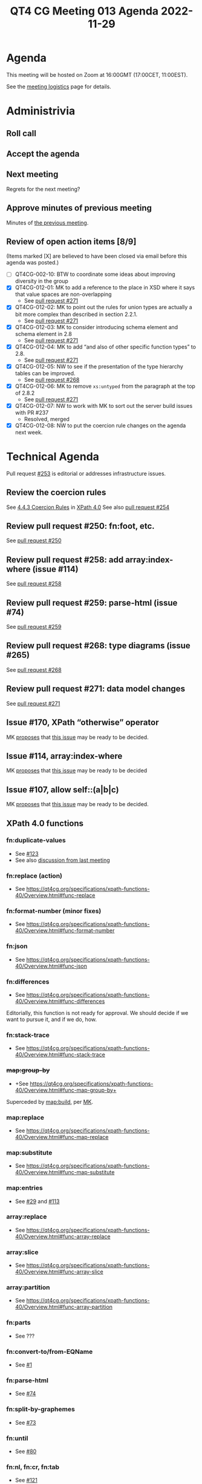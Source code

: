 :PROPERTIES:
:ID:       107D72B9-7BA5-45A9-A6C5-ED1C39EF26D2
:END:
#+title: QT4 CG Meeting 013 Agenda 2022-11-29
#+author: Norm Tovey-Walsh
#+filetags: :qt4cg:
#+options: html-style:nil h:6 toc:nil
#+html_head: <link rel="stylesheet" type="text/css" href="/meeting/css/htmlize.css"/>
#+html_head: <link rel="stylesheet" type="text/css" href="../../../css/style.css"/>
#+options: author:nil email:nil creator:nil timestamp:nil
#+startup: showall

* Agenda
:PROPERTIES:
:unnumbered: t
:CUSTOM_ID: agenda
:END:

This meeting will be hosted on Zoom at 16:00GMT (17:00CET, 11:00EST).

See the [[https://qt4cg.org/meeting/logistics.html][meeting logistics]] page for details.

* Administrivia
:PROPERTIES:
:CUSTOM_ID: administrivia
:END:

** Roll call
:PROPERTIES:
:CUSTOM_ID: roll-call
:END:

** Accept the agenda
:PROPERTIES:
:CUSTOM_ID: accept-agenda
:END:

** Next meeting
:PROPERTIES:
:CUSTOM_ID: next-meeting
:END:

Regrets for the next meeting?

** Approve minutes of previous meeting
:PROPERTIES:
:CUSTOM_ID: approve-minutes
:END:

Minutes of [[../../minutes/2022/11-22.html][the previous meeting]].

** Review of  open action items [8/9]
:PROPERTIES:
:CUSTOM_ID: open-actions
:END:

(Items marked [X] are believed to have been closed via email before
this agenda was posted.)

+ [ ] QT4CG-002-10: BTW to coordinate some ideas about improving diversity in the group
+ [X] QT4CG-012-01: MK to add a reference to the place in XSD where it says that value spaces are non-overlapping
  + See [[https://qt4cg.org/dashboard/#pr-271][pull request #271]]
+ [X] QT4CG-012-02: MK to point out the rules for union types are actually a bit more complex than described in section 2.2.1.
  + See [[https://qt4cg.org/dashboard/#pr-271][pull request #271]]
+ [X] QT4CG-012-03: MK to consider introducing schema element and schema element in 2.8
  + See [[https://qt4cg.org/dashboard/#pr-271][pull request #271]]
+ [X] QT4CG-012-04: MK to add “and also of other specific function types” to 2.8.
  + See [[https://qt4cg.org/dashboard/#pr-271][pull request #271]]
+ [X] QT4CG-012-05: NW to see if the presentation of the type hierarchy tables can be improved.
  + See [[https://qt4cg.org/dashboard/#pr-268][pull request #268]]
+ [X] QT4CG-012-06: MK to remove ~xs:untyped~ from the paragraph at the top of 2.8.2
  + See [[https://qt4cg.org/dashboard/#pr-271][pull request #271]]
+ [X] QT4CG-012-07: NW to work with MK to sort out the server build issues with PR #237
  + Resolved, merged
+ [X] QT4CG-012-08: NW to put the coercion rule changes on the agenda next week.

* Technical Agenda
:PROPERTIES:
:CUSTOM_ID: technical-agenda
:END:

Pull request [[https://qt4cg.org/dashboard/#pr-253][#253]] is editorial or addresses infrastructure issues.

** Review the coercion rules
:PROPERTIES:
:CUSTOM_ID: coercion
:END:

See [[https://qt4cg.org/specifications/xquery-40/xpath-40.html#id-coercion-rules][4.4.3 Coercion Rules]] in [[https://qt4cg.org/specifications/xquery-40/xpath-40.html][XPath 4.0]]
See also [[https://qt4cg.org/dashboard/#pr-254][pull request #254]]

** Review pull request #250: fn:foot, etc.
:PROPERTIES:
:CUSTOM_ID: pr-fn-foot
:END:

See [[https://qt4cg.org/dashboard/#pr-250][pull request #250]]

** Review pull request #258: add array:index-where (issue #114)
:PROPERTIES:
:CUSTOM_ID: pr-array-index-where
:END:

See [[https://qt4cg.org/dashboard/#pr-258][pull request #258]]


** Review pull request #259: parse-html (issue #74)
:PROPERTIES:
:CUSTOM_ID: pr-parse-html
:END:

See [[https://qt4cg.org/dashboard/#pr-259][pull request #259]]

** Review pull request #268: type diagrams (issue #265)
:PROPERTIES:
:CUSTOM_ID: pr-type-diagrams
:END:

See [[https://qt4cg.org/dashboard/#pr-268][pull request #268]]

** Review pull request #271: data model changes
:PROPERTIES:
:CUSTOM_ID: pr-data-model
:END:

See [[https://qt4cg.org/dashboard/#pr-271][pull request #271]]

** Issue #170, XPath “otherwise” operator
:PROPERTIES:
:CUSTOM_ID: issue-170
:END:

MK [[https://lists.w3.org/Archives/Public/public-xslt-40/2022Oct/0017.html][proposes]] that [[https://github.com/qt4cg/qtspecs/issues/170][this issue]] may be ready to be decided.

** Issue #114, array:index-where
:PROPERTIES:
:CUSTOM_ID: issue-114
:END:

MK [[https://lists.w3.org/Archives/Public/public-xslt-40/2022Oct/0017.html][proposes]] that [[https://github.com/qt4cg/qtspecs/issues/114][this issue]] may be ready to be decided

** Issue #107, allow self::(a|b|c)
:PROPERTIES:
:CUSTOM_ID: issue-107
:END:

MK [[https://lists.w3.org/Archives/Public/public-xslt-40/2022Oct/0017.html][proposes]] that [[https://github.com/qt4cg/qtspecs/issues/107][this issue]] may be ready to be decided.

** XPath 4.0 functions
:PROPERTIES:
:CUSTOM_ID: xpath-40-functions
:END:

*** fn:duplicate-values
:PROPERTIES:
:CUSTOM_ID: fn-duplicate-values
:END:
+ See [[https://github.com/qt4cg/qtspecs/issues/123][#123]]
+ See also [[../../minutes/2022/10-04.html#h-782DCD58-658F-44BC-8AD7-1EE8301228F1][discussion from last meeting]]

*** fn:replace (action) 
:PROPERTIES:
:CUSTOM_ID: fn-replace
:END:
+ See https://qt4cg.org/specifications/xpath-functions-40/Overview.html#func-replace

*** fn:format-number (minor fixes)
:PROPERTIES:
:CUSTOM_ID: fn-format-number
:END:
+ See https://qt4cg.org/specifications/xpath-functions-40/Overview.html#func-format-number

*** fn:json
:PROPERTIES:
:CUSTOM_ID: fn-json
:END:
+ See https://qt4cg.org/specifications/xpath-functions-40/Overview.html#func-json

*** fn:differences
:PROPERTIES:
:CUSTOM_ID: fn-differences
:END:
+ See https://qt4cg.org/specifications/xpath-functions-40/Overview.html#func-differences

Editorially, this function is not ready for approval. We should decide
if we want to pursue it, and if we do, how.

*** fn:stack-trace
:PROPERTIES:
:CUSTOM_ID: fn-stack-trace
:END:
+ See https://qt4cg.org/specifications/xpath-functions-40/Overview.html#func-stack-trace

*** +map:group-by+
:PROPERTIES:
:CUSTOM_ID: map-group-by
:END:
+ +See https://qt4cg.org/specifications/xpath-functions-40/Overview.html#func-map-group-by+

Superceded by [[https://github.com/qt4cg/qtspecs/pull/203][map:build]], per [[https://lists.w3.org/Archives/Public/public-xslt-40/2022Oct/0037.html][MK]].

*** map:replace
:PROPERTIES:
:CUSTOM_ID: map-replace
:END:
+ See https://qt4cg.org/specifications/xpath-functions-40/Overview.html#func-map-replace

*** map:substitute
:PROPERTIES:
:CUSTOM_ID: map-substitute
:END:
+ See https://qt4cg.org/specifications/xpath-functions-40/Overview.html#func-map-substitute

*** map:entries
:PROPERTIES:
:CUSTOM_ID: map-entries
:END:
+ See [[https://github.com/qt4cg/qtspecs/issues/29][#29]] and [[https://github.com/qt4cg/qtspecs/issues/113][#113]]

*** array:replace
:PROPERTIES:
:CUSTOM_ID: array-replace
:END:
+ See https://qt4cg.org/specifications/xpath-functions-40/Overview.html#func-array-replace

*** array:slice
:PROPERTIES:
:CUSTOM_ID: array-slice
:END:
+ See https://qt4cg.org/specifications/xpath-functions-40/Overview.html#func-array-slice

*** array:partition
:PROPERTIES:
:CUSTOM_ID: array-partition
:END:
+ See https://qt4cg.org/specifications/xpath-functions-40/Overview.html#func-array-partition

*** fn:parts
:PROPERTIES:
:CUSTOM_ID: fn-parts
:END:
+ See ???

*** fn:convert-to/from-EQName
:PROPERTIES:
:CUSTOM_ID: fn-convert-to-from-EQName
:END:
+ See [[https://github.com/qt4cg/qtspecs/issues/1][#1]]

*** fn:parse-html
:PROPERTIES:
:CUSTOM_ID: fn-parse-html
:END:
+ See [[https://github.com/qt4cg/qtspecs/issues/74][#74]]

*** fn:split-by-graphemes
:PROPERTIES:
:CUSTOM_ID: fn-split-by-graphemes
:END:
+ See [[https://github.com/qt4cg/qtspecs/issues/73][#73]]

*** fn:until
:PROPERTIES:
:CUSTOM_ID: fn-until
:END:
+ See [[https://github.com/qt4cg/qtspecs/issues/80][#80]]

*** fn:nl, fn:cr, fn:tab
:PROPERTIES:
:CUSTOM_ID: fn-nl-etc
:END:
+ See [[https://github.com/qt4cg/qtspecs/issues/121][#121]]

*** fn:deep-normalize-space
:PROPERTIES:
:CUSTOM_ID: fn-deep-normalize-space
:END:
+ See [[https://github.com/qt4cg/qtspecs/issues/79][#79]]

*** fn:parcel, fn:unparcel, array:from-members/of, array:members/parcels
:PROPERTIES:
:CUSTOM_ID: fn-parcel-etc
:END:
+ See [[https://github.com/qt4cg/qtspecs/issues/113][#113]]

*** array:values, map:values
:PROPERTIES:
:CUSTOM_ID: array-values-map-values
:END:
+ See [[https://github.com/qt4cg/qtspecs/issues/29][#29]]

*** fn:distinct-values (semantics)
:PROPERTIES:
:CUSTOM_ID: fn-distinct-values
:END:
+ See https://qt4cg.org/specifications/xpath-functions-40/Overview.html#func-distinct-values

*** fn:deep-equal (options)
:PROPERTIES:
:CUSTOM_ID: fn-deep-equal
:END:
+ See https://qt4cg.org/specifications/xpath-functions-40/Overview.html#func-deep-equal

*** fn:parse-json (number formatting)
:PROPERTIES:
:CUSTOM_ID: fn-parse-json
:END:
+ See https://qt4cg.org/specifications/xpath-functions-40/Overview.html#func-parse-json

* Any other business
:PROPERTIES:
:CUSTOM_ID: any-other-business
:END:

